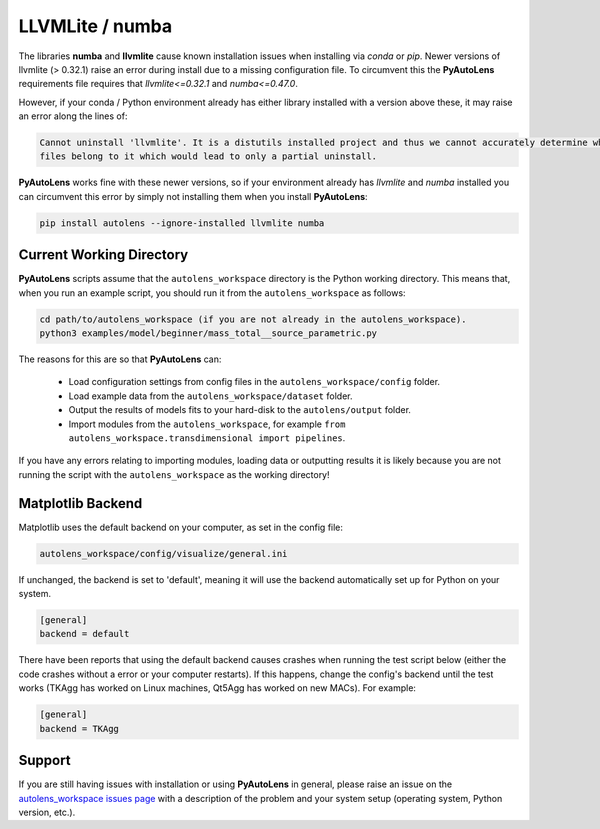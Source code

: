 .. _troubleshooting:

LLVMLite / numba
================

The libraries **numba** and **llvmlite** cause known installation issues when installing via `conda` or `pip`.
Newer versions of llvmlite (> 0.32.1) raise an error during install due to a missing configuration file. To circumvent
this the **PyAutoLens** requirements file requires that `llvmlite<=0.32.1` and `numba<=0.47.0`.

However, if your conda / Python environment already has either library installed with a version above these, it may
raise an error along the lines of:

.. code-block:: bash

   Cannot uninstall 'llvmlite'. It is a distutils installed project and thus we cannot accurately determine which
   files belong to it which would lead to only a partial uninstall.

**PyAutoLens** works fine with these newer versions, so if your environment already has `llvmlite` and `numba`
installed you can circumvent this error by simply not installing them when you install **PyAutoLens**:

.. code-block:: bash

    pip install autolens --ignore-installed llvmlite numba


Current Working Directory
-------------------------

**PyAutoLens** scripts assume that the ``autolens_workspace`` directory is the Python working directory. This means
that, when you run an example script, you should run it from the ``autolens_workspace`` as follows:

.. code-block:: bash

    cd path/to/autolens_workspace (if you are not already in the autolens_workspace).
    python3 examples/model/beginner/mass_total__source_parametric.py

The reasons for this are so that **PyAutoLens** can:

 - Load configuration settings from config files in the ``autolens_workspace/config`` folder.
 - Load example data from the ``autolens_workspace/dataset`` folder.
 - Output the results of models fits to your hard-disk to the ``autolens/output`` folder.
 - Import modules from the ``autolens_workspace``, for example ``from autolens_workspace.transdimensional import pipelines``.

If you have any errors relating to importing modules, loading data or outputting results it is likely because you
are not running the script with the ``autolens_workspace`` as the working directory!

Matplotlib Backend
------------------

Matplotlib uses the default backend on your computer, as set in the config file:

.. code-block:: bash

    autolens_workspace/config/visualize/general.ini

If unchanged, the backend is set to 'default', meaning it will use the backend automatically set up for Python on
your system.

.. code-block:: bash

    [general]
    backend = default

There have been reports that using the default backend causes crashes when running the test script below (either the
code crashes without a error or your computer restarts). If this happens, change the config's backend until the test
works (TKAgg has worked on Linux machines, Qt5Agg has worked on new MACs). For example:

.. code-block:: bash

    [general]
    backend = TKAgg

Support
-------

If you are still having issues with installation or using **PyAutoLens** in general, please raise an issue on the
`autolens_workspace issues page <https://github.com/Jammy2211/autolens_workspace/issues>`_ with a description of the
problem and your system setup (operating system, Python version, etc.).
